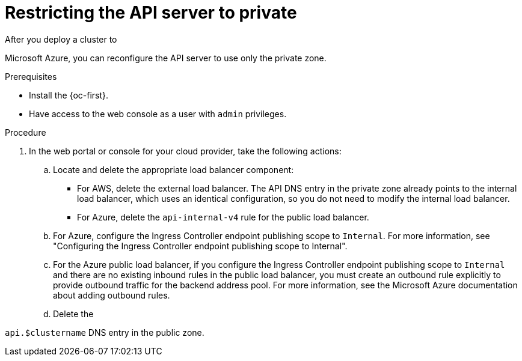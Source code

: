 // Module included in the following assemblies:
//
// * post_installation_configuration/configuring-private-cluster.adoc
// * machine_management/control_plane_machine_management/cpmso_provider_configurations/cpmso-config-options-aws.adoc
// * machine_management/control_plane_machine_management/cpmso_provider_configurations/cpmso-config-options-azure.adoc

ifeval::["{context}" == "configuring-private-cluster"]
:post-install:
endif::[]

ifeval::["{context}" == "cpmso-config-options-aws"]
:cpmso-using-aws:
endif::[]

ifeval::["{context}" == "cpmso-config-options-azure"]
:cpmso-using-azure:
endif::[]

:_mod-docs-content-type: PROCEDURE
[id="private-clusters-setting-api-private_{context}"]
= Restricting the API server to private

After you deploy a cluster to

ifdef::cpmso-using-aws[Amazon Web Services (AWS),]
ifdef::post-install[Amazon Web Services (AWS) or]
ifndef::cpmso-using-aws[Microsoft Azure,]
you can reconfigure the API server to use only the private zone.

.Prerequisites

* Install the {oc-first}.
* Have access to the web console as a user with `admin` privileges.

.Procedure

ifdef::post-install[]
. AWS clusters: Remove the external load balancers:
+
[IMPORTANT]
====
You can run the following steps only for an installer-provisioned infrastructure (IPI) cluster. For a user-provisioned infrastructure (UPI) cluster, you must manually remove or disable the external load balancers.
====

** If your cluster uses a control plane machine set, delete the lines in the control plane machine set custom resource that configure your public or external load balancer:
+
[source,yaml]
----
# ...
providerSpec:
  value:
# ...
    loadBalancers:
    - name: lk4pj-ext # <1>
      type: network # <2>
    - name: lk4pj-int
      type: network
# ...
----
<1> Delete the `name` value for the external load balancer, which ends in `-ext`.
<2> Delete the `type` value for the external load balancer.

** If your cluster does not use a control plane machine set, you must delete the external load balancers from each control plane machine.

... From your terminal, list the cluster machines by running the following command:
+
[source,terminal]
----
$ oc get machine -n openshift-machine-api
----
+

.Example output
[source,terminal]
----
NAME                            STATE     TYPE        REGION      ZONE         AGE
lk4pj-master-0                  running   m4.xlarge   us-east-1   us-east-1a   17m
lk4pj-master-1                  running   m4.xlarge   us-east-1   us-east-1b   17m
lk4pj-master-2                  running   m4.xlarge   us-east-1   us-east-1a   17m
lk4pj-worker-us-east-1a-5fzfj   running   m4.xlarge   us-east-1   us-east-1a   15m
lk4pj-worker-us-east-1a-vbghs   running   m4.xlarge   us-east-1   us-east-1a   15m
lk4pj-worker-us-east-1b-zgpzg   running   m4.xlarge   us-east-1   us-east-1b   15m
----
+
The control plane machines contain `master` in the name.

... Remove the external load balancer from each control plane machine:

.... Edit a control plane machine object to by running the following command:
+
[source,terminal]
----
$ oc edit machines -n openshift-machine-api <control_plane_name> <1>
----
<1> Specify the name of the control plane machine object to modify.

.... Remove the lines that describe the external load balancer, which are marked in the following example:
+
[source,yaml]
----
# ...
providerSpec:
  value:
# ...
    loadBalancers:
    - name: lk4pj-ext # <1>
      type: network # <2>
    - name: lk4pj-int
      type: network
# ...
----
<1> Delete the `name` value for the external load balancer, which ends in `-ext`.
<2> Delete the `type` value for the external load balancer.

.... Save your changes and exit the object specification.

.... Repeat this process for each of the control plane machines.
endif::post-install[]

. In the web portal or console for your cloud provider, take the following actions:

.. Locate and delete the appropriate load balancer component:

ifndef::cpmso-using-azure[]
*** For AWS, delete the external load balancer. The API DNS entry in the private zone already points to the internal load balancer, which uses an identical configuration, so you do not need to modify the internal load balancer.
endif::cpmso-using-azure[]
ifndef::cpmso-using-aws[]
*** For Azure, delete the `api-internal-v4` rule for the public load balancer.

.. For Azure, configure the Ingress Controller endpoint publishing scope to `Internal`.
For more information, see "Configuring the Ingress Controller endpoint publishing scope to Internal".

.. For the Azure public load balancer, if you configure the Ingress Controller endpoint publishing scope to `Internal` and there are no existing inbound rules in the public load balancer, you must create an outbound rule explicitly to provide outbound traffic for the backend address pool.
For more information, see the Microsoft Azure documentation about adding outbound rules.
endif::cpmso-using-aws[]

.. Delete the

ifdef::cpmso-using-aws[`api.$clustername.$yourdomain`]
ifdef::post-install[`api.$clustername.$yourdomain` or]
ifndef::cpmso-using-aws[`api.$clustername`]
DNS entry in the public zone.

ifdef::cpmso-using-aws[]
. Remove the external load balancers by deleting the following indicated lines in the control plane machine set custom resource:
+
[source,yaml]
----
# ...
providerSpec:
  value:
# ...
    loadBalancers:
    - name: lk4pj-ext # <1>
      type: network # <2>
    - name: lk4pj-int
      type: network
# ...
----
<1> Delete the `name` value for the external load balancer, which ends in `-ext`.
<2> Delete the `type` value for the external load balancer.
endif::cpmso-using-aws[]

ifeval::["{context}" == "configuring-private-cluster"]
:!post-install:
endif::[]

ifeval::["{context}" == "cpmso-using-aws"]
:!cpmso-using-aws:
endif::[]

ifeval::["{context}" == "cpmso-using-azure"]
:!cpmso-using-azure:
endif::[]
